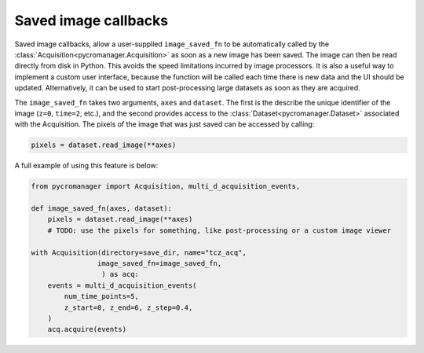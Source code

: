 .. _image_saved_callbacks:

**************************
Saved image callbacks
**************************

Saved image callbacks, allow a user-supplied ``image_saved_fn`` to be automatically called by the :class:`Acquisition<pycromanager.Acquisition>` as soon as a new image has been saved. The image can then be read directly from disk in Python. This avoids the speed limitations incurred by image processors. It is also a useful way to implement a custom user interface, because the function will be called each time there is new data and the UI should be updated. Alternatively, it can be used to start post-processing large datasets as soon as they are acquired. 


The ``image_saved_fn`` takes two arguments, ``axes`` and ``dataset``. The first is the describe the unique identifier of the image (``z=0``, ``time=2``, etc.), and the second provides access to the :class:`Dataset<pycromanager.Dataset>` associated with the Acquisition. The pixels of the image that was just saved can be accessed by calling:


.. code-block:: python

    pixels = dataset.read_image(**axes)

A full example of using this feature is below:

.. code-block:: python

    from pycromanager import Acquisition, multi_d_acquisition_events,

    def image_saved_fn(axes, dataset):
        pixels = dataset.read_image(**axes)
        # TODO: use the pixels for something, like post-processing or a custom image viewer

    with Acquisition(directory=save_dir, name="tcz_acq",
                    image_saved_fn=image_saved_fn,
                     ) as acq:
        events = multi_d_acquisition_events(
            num_time_points=5,
            z_start=0, z_end=6, z_step=0.4,
        )
        acq.acquire(events)



